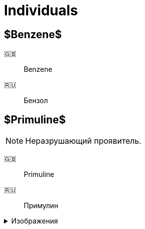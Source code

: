 = Individuals
:figure-caption: Изображение
:figures-caption: Изображения
:nofooter:

== $Benzene$

🇬🇧:: Benzene
🇷🇺:: Бензол

== $Primuline$

NOTE: Неразрушающий проявитель.

🇬🇧:: Primuline
🇷🇺:: Примулин

.{figures-caption}
[%collapsible]
====
image:images/20240306_133928.jpg[Primuline]
====

